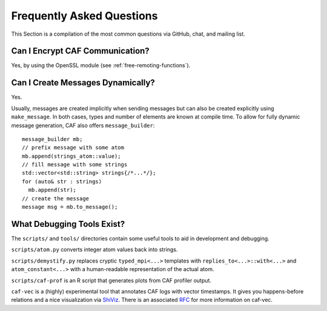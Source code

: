 .. _faq:

Frequently Asked Questions
==========================

This Section is a compilation of the most common questions via GitHub, chat, and mailing list.

.. _can-i-encrypt-caf-communication:

Can I Encrypt CAF Communication?
--------------------------------

Yes, by using the OpenSSL module (see :ref:`free-remoting-functions`).

.. _can-i-create-messages-dynamically:

Can I Create Messages Dynamically?
----------------------------------

Yes.

Usually, messages are created implicitly when sending messages but can also be created explicitly using ``make_message``. In both cases, types and number of elements are known at compile time. To allow for fully dynamic message generation, CAF also offers ``message_builder``:

::

    message_builder mb;
    // prefix message with some atom
    mb.append(strings_atom::value);
    // fill message with some strings
    std::vector<std::string> strings{/*...*/};
    for (auto& str : strings)
      mb.append(str);
    // create the message
    message msg = mb.to_message();

.. _what-debugging-tools-exist:

What Debugging Tools Exist?
---------------------------

The ``scripts/`` and ``tools/`` directories contain some useful tools to aid in development and debugging.

``scripts/atom.py`` converts integer atom values back into strings.

``scripts/demystify.py`` replaces cryptic ``typed_mpi<...>`` templates with ``replies_to<...>::with<...>`` and ``atom_constant<...>`` with a human-readable representation of the actual atom.

``scripts/caf-prof`` is an R script that generates plots from CAF profiler output.

``caf-vec`` is a (highly) experimental tool that annotates CAF logs with vector timestamps. It gives you happens-before relations and a nice visualization via `ShiViz <https://bestchai.bitbucket.io/shiviz/>`__. There is an associated `RFC <https://github.com/actor-framework/rfcs/blob/master/proposals/0001-minimal-debugging-and-shiviz-support.md>`__ for more information on caf-vec.
